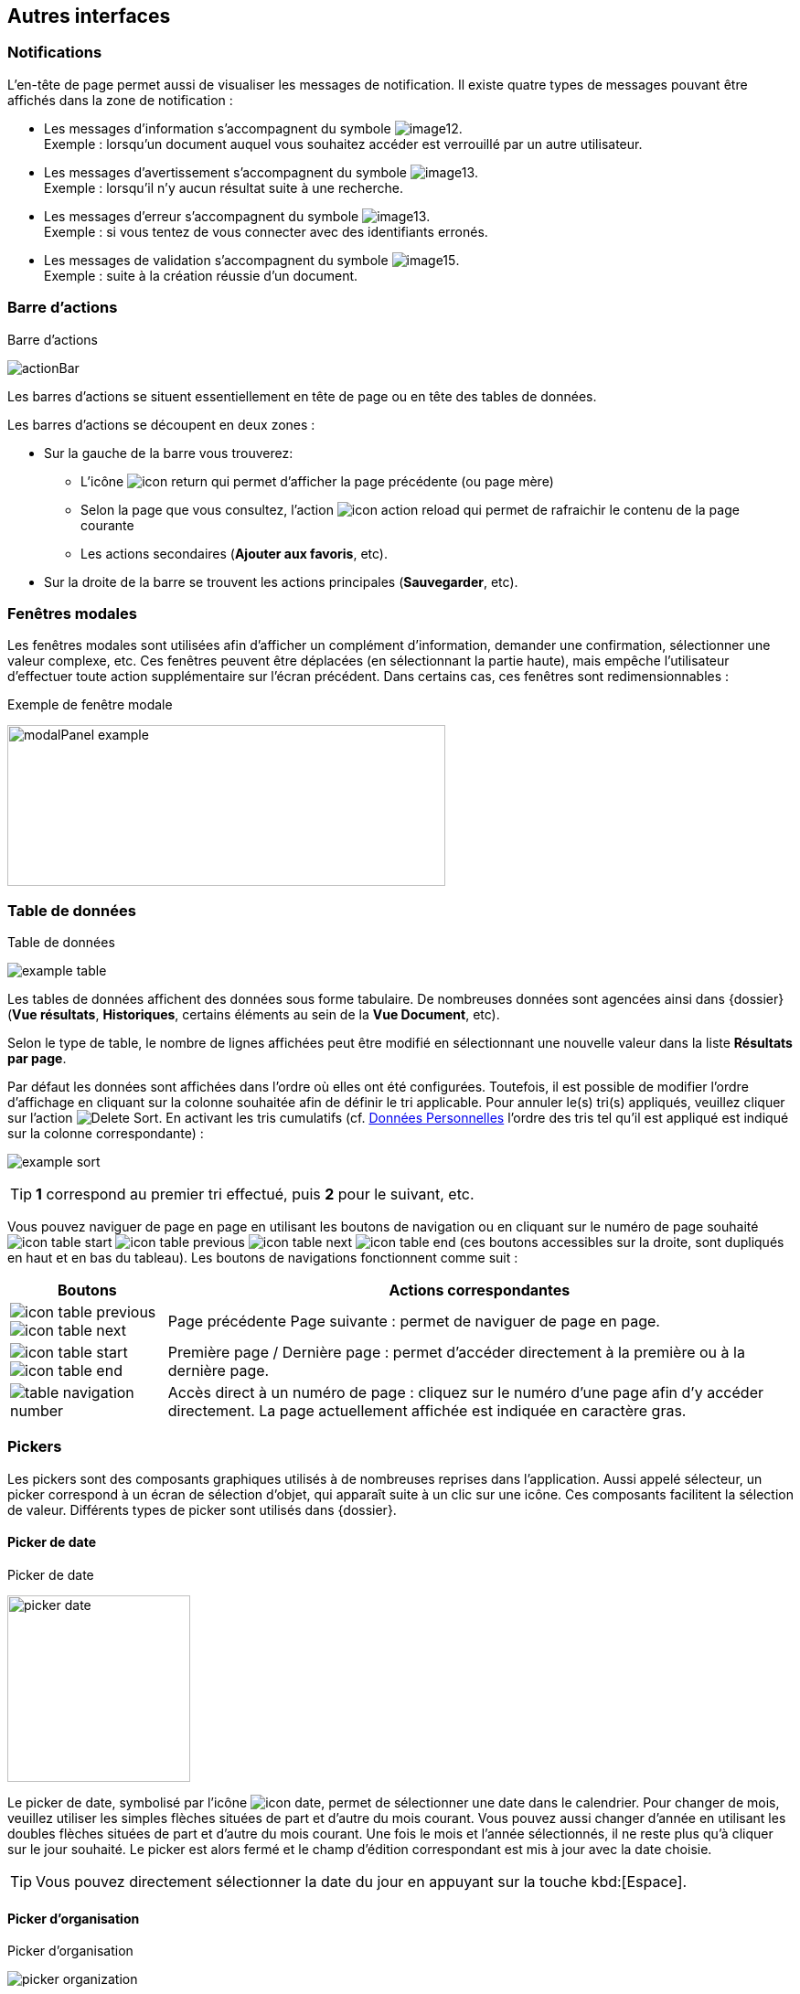 [[_05_Other_Interfaces]]
== Autres interfaces

=== Notifications

L'en-tête de page permet aussi de visualiser les messages de notification. Il existe quatre types de messages pouvant être affichés
dans la zone de notification :

* Les messages d'information s’accompagnent du symbole image:05_Other_Interfaces/image12.png[pdfwidth=24,role="size-24"]. +
[underline]#Exemple# : lorsqu’un document auquel vous souhaitez accéder est verrouillé par un autre utilisateur.
* Les messages d’avertissement s’accompagnent du symbole image:05_Other_Interfaces/image13.png[pdfwidth=24,role="size-24"]. +
[underline]#Exemple# : lorsqu’il n’y aucun résultat suite à une recherche.
* Les messages d’erreur s’accompagnent du symbole image:05_Other_Interfaces/image13.png[pdfwidth=24,role="size-24"]. +
[underline]#Exemple# : si vous tentez de vous connecter avec des identifiants erronés.
* Les messages de validation s’accompagnent du symbole image:05_Other_Interfaces/image15.png[pdfwidth=24,role="size-24"]. +
[underline]#Exemple# : suite à la création réussie d’un document.

=== Barre d'actions

.Barre d'actions
image:05_Other_Interfaces/actionBar.png[]

Les barres d'actions se situent essentiellement en tête de page ou en tête des tables de données.

Les barres d'actions se découpent en deux zones :

* Sur la gauche de la barre vous trouverez:
** L’icône image:icons/icon_return.png[pdfwidth=24,role="size-24"] qui
permet d'afficher la page précédente (ou page mère)
** Selon la page que vous consultez, l'action image:icons/icon_action_reload.png[pdfwidth=24,role="size-24"] qui
permet de rafraichir le contenu de la page courante
** Les actions secondaires (*Ajouter aux favoris*, etc).
* Sur la droite de la barre se trouvent les actions principales (*Sauvegarder*, etc).

=== Fenêtres modales

Les fenêtres modales sont utilisées afin d'afficher un complément d'information, demander une confirmation, sélectionner une valeur
complexe, etc. Ces fenêtres peuvent être déplacées (en sélectionnant la partie haute), mais empêche l'utilisateur d'effectuer toute action
supplémentaire sur l'écran précédent. Dans certains cas, ces fenêtres sont redimensionnables :

.Exemple de fenêtre modale
image:05_Other_Interfaces/modalPanel_example.png[width=479,height=176]

[[_05_Data_table]]
=== Table de données

.Table de données
image:05_Other_Interfaces/example_table.png[]

Les tables de données affichent des données sous forme tabulaire. De nombreuses données sont agencées ainsi dans {dossier} (*Vue résultats*, *Historiques*, certains éléments au sein de la *Vue Document*, etc).

Selon le type de table, le nombre de lignes affichées peut être modifié en sélectionnant une nouvelle valeur dans la liste *Résultats par page*.

Par défaut les données sont affichées dans l'ordre où elles ont été configurées. Toutefois, il est possible de modifier l'ordre d'affichage en cliquant sur la colonne souhaitée afin de définir le tri applicable. Pour annuler le(s) tri(s) appliqués, veuillez cliquer sur l'action image:icons/Delete_Sort.png[pdfwidth=24,role="size-24"].
En activant les tris cumulatifs (cf. <<Données Personnelles,Données Personnelles>> l'ordre des tris tel qu’il est appliqué est indiqué sur la colonne correspondante) :

image:05_Other_Interfaces/example_sort.png[]

[TIP]
====
*1* correspond au premier tri effectué, puis *2* pour le suivant, etc.
====

Vous pouvez naviguer de page en page en utilisant les boutons de
navigation ou en cliquant sur le numéro de page souhaité
image:icons/icon_table_start.png[pdfwidth=24,role="size-24"] image:icons/icon_table_previous.png[pdfwidth=24,role="size-24"]
image:icons/icon_table_next.png[pdfwidth=24,role="size-24"]
image:icons/icon_table_end.png[pdfwidth=24,role="size-24"] (ces boutons accessibles sur la droite, sont dupliqués en haut et en bas du tableau).
Les boutons de navigations fonctionnent comme suit :

[cols="1a,4a",options="header",width="100%"]
|===
|Boutons|Actions correspondantes
|image:icons/icon_table_previous.png[pdfwidth=24,role="size-24"]
image:icons/icon_table_next.png[pdfwidth=24,role="size-24"] |Page
précédente Page suivante : permet de naviguer de page en page.

|image:icons/icon_table_start.png[pdfwidth=24,role="size-24"]
image:icons/icon_table_end.png[pdfwidth=24,role="size-24"] |Première page / Dernière page : permet d’accéder directement à la première ou à la
dernière page.

|image:05_Other_Interfaces/table_navigation_number.png[] |Accès direct à un numéro de page : cliquez sur le numéro d’une page afin
d’y accéder directement. La page actuellement affichée est indiquée en caractère gras.
|===

=== Pickers

Les pickers sont des composants graphiques utilisés à de nombreuses reprises dans l'application. Aussi appelé sélecteur, un picker
correspond à un écran de sélection d’objet, qui apparaît suite à un clic sur une icône. Ces composants facilitent la sélection de valeur.
Différents types de picker sont utilisés dans {dossier}.

==== Picker de date

.Picker de date
image:05_Other_Interfaces/picker_date.png[width=200,height=204]

Le picker de date, symbolisé par l’icône image:icons/icon_date.png[pdfwidth=24,role="size-24"], permet de sélectionner une date dans le calendrier. Pour
changer de
mois, veuillez utiliser les simples flèches situées de part et d'autre du mois courant. Vous pouvez aussi changer d'année en utilisant les doubles flèches situées de part et d'autre du mois courant. Une fois le mois et l'année sélectionnés, il ne reste plus qu'à cliquer sur le jour souhaité. Le picker est alors fermé et le champ d'édition correspondant est mis à jour avec la date choisie.

[TIP]
====
Vous pouvez directement sélectionner la date du jour en appuyant sur la touche kbd:[Espace].
====

==== Picker d'organisation

.Picker d'organisation
image:05_Other_Interfaces/picker_organization.png[]

Le picker d'organisation symbolisé par l’icône image:05_Other_Interfaces/image39.png[pdfwidth=24,role="size-24"], permet de sélectionner une organisation dans un organigramme. Pour sélectionner un élément dans l'organigramme, veuillez cliquer sur son intitulé puis sur *Sélectionner*. Le picker est alors fermé et le champ
d'édition correspondant est mis à jour avec l'organisation sélectionnée.

==== Picker d'autorité

.Picker d'autorité
image:05_Other_Interfaces/picker_authority.png[400,400]

Le picker d'autorité, symbolisé par l’icône image:05_Other_Interfaces/image41.png[pdfwidth=24,role="size-24"], permet
de sélectionner un élément dans une liste d'autorités. Dans le cadre d'une liste d'autorité arborescente, il est possible d'ouvrir des nœuds de la liste afin de visualiser les sous-éléments. Pour sélectionner un élément dans la liste d'autorités, veuillez cliquer sur son intitulé. Le picker est alors fermé et le champ d'édition correspondant est mis à jour avec l'élément sélectionné.

==== Picker d'utilisateur

.Picker d'utilisateur
image:05_Other_Interfaces/picker_user.png[800,800]

Le picker d'utilisateur est symbolisé par l’icône image:05_Other_Interfaces/image43.png[pdfwidth=24,role="size-24"]. Il permet de sélectionner un ou plusieurs éléments dans une liste
d'utilisateur. Pour sélectionner un élément dans la liste d'utilisateurs, veuillez cliquer sur la ligne souhaitée. Le picker est alors fermé et le champ d'édition correspondant est mis à jour avec l'utilisateur sélectionné. Il est possible de filtrer les utilisateurs affichés en renseignant le champ situé dans l'en-tête de colonne. Dans certains cas, il est possible de sélectionner plusieurs utilisateurs ; pour ce faire, il est nécessaire de cocher les utilisateurs souhaités puis de cliquer sur *SELECTIONNER*.

==== Picker de correspondant

.Création/modification de personne
image:05_Other_Interfaces/image46.png[width=462,height=413]

Le picker de correspondant, symbolisé par l’icône image:05_Other_Interfaces/image47.png[pdfwidth=24,role="size-24"], permet de créer/modifier un correspondant. Il faut distinguer deux types de correspondant : *Personne* ou *Organisme*.

Dans {dossier}, une personne se matérialise par son prénom, son nom, son appellation, son e-mail, son téléphone fixe/mobile, son fax et
éventuellement son adresse personnelle. Il est possible de définir les relations existantes entre une personne et un organisme. Pour ce faire,
il faut cliquer sur l'action image:05_Other_Interfaces/image49.png[pdfwidth=24,role="size-24"] afin d'afficher la fenêtre modale *Gestion de relation* :

.Création/modification de relation
image:05_Other_Interfaces/image50.png[width=479,height=192]

Une relation se matérialise par la fonction de la personne au sein d'un organisme. Il est possible de sélectionner un organisme existant ou d'en
ajouter un en cliquant sur l'action image:05_Other_Interfaces/image47.png[pdfwidth=24,role="size-24"] (les champs du nouvel organisme devront alors être remplis). Un organisme
se matérialise par son nom, son représentant, son sigle et éventuellement son adresse. À l'issue de la création d'une relation, un clic sur le bouton *APPLIQUER* permet d'ajouter la relation à la personne courante. Un tableau apparaît dans la partie *Relations*. Vous pouvez désormais modifier la relation en cliquant sur l’icône image:05_Other_Interfaces/image51.png[pdfwidth=24,role="size-24"] ou la supprimer en cliquant sur l’icône image:05_Other_Interfaces/image53.png[pdfwidth=24,role="size-24"].

.Relations
image:05_Other_Interfaces/image55.png[width=468,height=154]

Le bouton image:05_Other_Interfaces/image56.png[pdfwidth=24,role="size-24"] parfois situé à côté d’un champ de type correspondant, permet de
consulter les informations du correspondant. Les informations (non éditables) sont affichées dans la fenêtre suivante :

.Consultation de correspondant
image:05_Other_Interfaces/image58.png[width=436,height=385]

[IMPORTANT]
====
Le picker de correspondant n'est disponible que si le module *Population* est activé.
====

=== Visionneuse

.Visionneuse
image:05_Other_Interfaces/image59.png[width=551,height=537]

Selon le paramétrage de l’application, les pièces jointes peuvent être visualisées soit, dans un plugin tiers au sein du navigateur ou un
programme tiers, soit, en utilisant la *visionneuse* intégrée à l’application.

La visionneuse liée au navigateur propose moins d’options que la visionneuse intégrée :

.Visionneuse liée au navigateur
image:05_Other_Interfaces/viewerOptions.png[]

==== Visionneuse intégrée

La *visionneuse* permet d’afficher des documents images (TIFF, JPEG, PNG, BMP), les documents PDF (sans disposer d'Acrobat Reader sur le
poste client), les documents bureautiques (DOC, DOCX, XSL, XSLX, PPT, PPTX, ODT, ODS, ODP) et les vidéos (selon configuration). La *visionneuse* intégrée permet également l'ajout
et l'affichage de diverses annotations (selon configuration).

Quel que soit le document affiché, et selon les droits de l’utilisateur connecté, la *visionneuse* intégrée permet de réaliser les opérations suivantes :

[cols="1a,8a",options="header",width="100%"]
|===
|Boutons |Actions correspondantes
|image:05_Other_Interfaces/image61.png[pdfwidth=24,role="size-24"]/image:05_Other_Interfaces/image62.png[pdfwidth=24,role="size-24"]
|Naviguer de page en page au sein d’un document.

|image:05_Other_Interfaces/image63.png[pdfwidth=24,role="size-24"]/image:05_Other_Interfaces/image64.png[pdfwidth=24,role="size-24"]
|Appliquer un zoom avant, un zoom arrière ou même sélectionner le ratio
du zoom à appliquer sur le document en cours de visualisation. Vous
pouvez également utiliser les touches + et – du clavier pour faire
varier le niveau de zoom.

|image:05_Other_Interfaces/image65.png[pdfwidth=24,role="size-24"]/ image:05_Other_Interfaces/image66.png[pdfwidth=24,role="size-24"]
|Activer / désactiver la loupe. Cette fonctionnalité remplace le curseur de la souris par une loupe, lorsque vous survolez le document.

|image:05_Other_Interfaces/image67.png[pdfwidth=24,role="size-24"]
|Sélectionner du texte (selon la nature du document), vous permettant d’effectuer des copier-coller par exemple.

|image:05_Other_Interfaces/image68.png[pdfwidth=24,role="size-24"]/image:05_Other_Interfaces/image69.png[pdfwidth=24,role="size-24"]
|Réaliser des rotations sur le document en cours de visualisation.

|image:05_Other_Interfaces/image70.png[pdfwidth=24,role="size-24"]
|Télécharger le fichier sur votre ordinateur.

|image:05_Other_Interfaces/image71.png[pdfwidth=24,role="size-24"]
|Ajouter/modifier une annotation (cf. <<Annotation,Annotation>>).

|image:05_Other_Interfaces/image72.png[width=75,height=27] a|
Effectuer une recherche *plein texte*. Recherchez l’élément saisi dans ce champ au sein du texte (certains documents ne sont pas compatibles avec les fonctions *plein texte*). Vous pouvez personnaliser le type de recherche
à effectuer en cliquant tout à gauche du champ de recherche, un encadré de personnalisation apparait :

image:05_Other_Interfaces/image73.png[width=162,height=63]

Vous pouvez ici cocher les options que vous souhaitez appliquer à la recherche :

* *Sensible à la casse* : définit si les éléments recherchés
doivent respecter la casse du critère de recherche saisi (respect des
accents, majuscules…) ou non (case décochée).
* *Mot entier* : détermine si la recherche doit uniquement se baser
sur le mot entier (case cochée) ou non (case décochée).
* *Toutes les pages* : définit si jamais la recherche s’effectue sur toutes les pages du document (case cochée) ou uniquement sur la page affichée (case décochée).

|image:05_Other_Interfaces/image74.png[pdfwidth=24,role="size-24"]/
image:05_Other_Interfaces/image75.png[pdfwidth=24,role="size-24"]
|Maximiser/minimiser la taille occupée par la *visionneuse*.

|image:05_Other_Interfaces/image76.png[pdfwidth=24,role="size-24"]
|Imprimer le fichier affiché.

|image:05_Other_Interfaces/image77.png[pdfwidth=24,role="size-24"]
|*Marquer cette page…* : permet d’ajouter un signet. Cette
fonctionnalité est décrite plus en détails ci-après.

|image:05_Other_Interfaces/image78.png[pdfwidth=24,role="size-24"]
|*Supprimer des pages…* : permet de supprimer des pages d'une pièce
jointe PDF ou TIF. Cette fonctionnalité est décrite plus en détails
ci-après.

|image:05_Other_Interfaces/image79.png[pdfwidth=24,role="size-24"]
|*Copier des pages…* : permet de copier un ensemble de pages d'une pièce
jointe PDF ou TIF dans le *presse*-*papier*. Un clic sur l’icône
image:05_Other_Interfaces/image79.png[pdfwidth=24,role="size-24"] affiche une fenêtre modale permettant de sélectionner les pages à copier
dans le *presse*-*papier*. Cette fonctionnalité est décrite plus en
détails ci-après.

|image:05_Other_Interfaces/image80.png[pdfwidth=24,role="size-24"]
|*Insérer des pages…* issues du *presse*-*papier* au sein d'une pièce jointe de même type (selon les droits de l'utilisateur). Cette fonctionnalité est décrite plus en détails ci-après.

|image:05_Other_Interfaces/image81.png[pdfwidth=24,role="size-24"]
|Permet d’afficher les pages marquées d’un signet. Ce bouton n’apparait que lorsque au moins un signet est présent sur le document. Cliquez sur image:05_Other_Interfaces/image82.png[pdfwidth=24,role="size-24"],
puis sur l’intitulé d’un signet afin d’accéder à la page correspondante.

|image:05_Other_Interfaces/image83.png[pdfwidth=24,role="size-24"]
|Permet de faire défiler l’ensemble des pages du document de la
*visionneuse* à travers une liste déroulante. Cliquez d’abord sur
image:05_Other_Interfaces/image84.png[pdfwidth=24,role="size-24"],
puis à l’aide de la liste déroulante, cliquez sur la page que vous
souhaitez pour y accéder.

|image:05_Other_Interfaces/image85.png[pdfwidth=24,role="size-24"] a|
Permet de naviguer dans l’arborescence du document (en accédant
directement à un chapitre précis par exemple). Cette icône ne sera
disponible que pour certains PDF ou le plan est reconnu par la
*visionneuse*. Après avoir cliqué sur
image:05_Other_Interfaces/image86.png[pdfwidth=24,role="size-24"],
cliquez sur l’intitulé de la section qui vous intéresse afin d’y
accéder :

image:05_Other_Interfaces/image87.png[width=248,height=312]

|===

Vous pouvez également réaliser une partie des actions décrites ci-dessus
en effectuant un clic-droit dans la *visionneuse* intégrée, le menu
contextuel suivant apparait alors :

image:05_Other_Interfaces/image88.png[width=202,height=225]

Retrouvez ci-dessous le descriptif détaillé des fonctions : *Marquer cette page…*
image:05_Other_Interfaces/image77.png[pdfwidth=24,role="size-24"]
/ *Supprimer des pages…* image:05_Other_Interfaces/image78.png[pdfwidth=24,role="size-24"]
/ *Copier des pages…* image:05_Other_Interfaces/image79.png[pdfwidth=24,role="size-24"]
/ *Insérer des pages…* image:05_Other_Interfaces/image80.png[pdfwidth=24,role="size-24"].

* *Marquer cette page…* : (correspond à l’icône
image:05_Other_Interfaces/image77.png[pdfwidth=24,role="size-24"] de la *visionneuse*) cette fonctionnalité vous permet de déposer un
signet sur une page. En cliquant sur *Marquer cette page…*, l’écran
d’*Ajout/Suppression de signet* apparait :

image:05_Other_Interfaces/image89.png[height=107]

Dans le champ *Page*, indiquez le numéro de page sur le lequel appliquer le signet (la page courante est proposée par défaut).
Dans le champ *Intitulé*, indiquez le nom de ce signet. Cliquez sur image:05_Other_Interfaces/image90.png[pdfwidth=100,width=100,height=24] pour valider la
création du signet, ou sur image:05_Other_Interfaces/image91.png[pdfwidth=100,width=100,height=24] pour refermer cet écran sans sauvegarder.

Pour accéder aux signets que vous avez créés (à l’aide de l’icône image:05_Other_Interfaces/image77.png[pdfwidth=24,role="size-24"]
cliquez sur image:05_Other_Interfaces/image82.png[pdfwidth=24,role="size-24"] situé dans la partie droite de la *visionneuse*, puis cliquez sur le
signet souhaité afin d’accéder directement à la page concernée.

Vous pouvez également accéder à un signet en utilisant l’action
image:05_Other_Interfaces/image92.png[pdfwidth=24,role="size-24"] disponible à partir de la fiche d’un document (cf. <<Actions,Actions>>). Un clic sur
image:05_Other_Interfaces/image92.png[pdfwidth=24,role="size-24"] fait apparaitre
l’écran de *Liste des signets* :

image:05_Other_Interfaces/image93.png[height=217]

Cliquez sur l’icône image:05_Other_Interfaces/image94.png[pdfwidth=24,role="size-24"] correspondant afin de directement accéder à ce signet via la *visionneuse*.

* *Supprimer des pages…* : (correspond à l’icône image:05_Other_Interfaces/image78.png[pdfwidth=24,role="size-24"] de la *visionneuse*) un clic sur l'action de suppression de pages
affiche une fenêtre modale permettant de sélectionner les pages à supprimer :

image:05_Other_Interfaces/image95.png[height=392]

La case *Copier les annotations et signets du document source ?* permet de déterminer si les annotations et les signets éventuellement localisés
sur la zone à supprimer seront également supprimés (case cochée) ou non (case décochée). Au niveau de l’intitulé *Première page*, utilisez le
curseur analogique afin de sélectionner la page à partir de laquelle la suppression sera effectuée. Vous pouvez également saisir le numéro de
page dans l’encadré prévu à cet effet. Procédez de manière similaire pour la *Dernière Page*, afin de déterminer la page jusqu’à laquelle la
suppression sera effectuée. Une fois la zone à supprimer déterminée, cliquez sur *SUPPRIMER* pour confirmer la suppression.

* *Copier des pages…* : (correspond à l’icône image:05_Other_Interfaces/image79.png[pdfwidth=24,role="size-24"] de la *visionneuse*) cette fonctionnalité permet de copier ou une
plusieurs pages du document affiché dans la *visionneuse* (afin de pouvoir les insérer ultérieurement dans ce même document). Un clic sur
cette fonctionnalité ouvre l’écran de *Sélection de page(s)* :

image:05_Other_Interfaces/image96.png[height=357]

Dans cet écran, le champ *Intitulé* correspondant au nom de la copie que vous allez effectuer (l’intitulé vous permettra, lors de l’insertion des
pages copiées, de différencier les différentes copies effectuées). Au niveau *Première page*, utilisez le curseur analogique afin de
sélectionner la page à partir de laquelle la copie sera effectuée. Vous pouvez également saisir le numéro de page dans l’encadré prévu à cet
effet. Procédez de manière similaire pour la *Dernière Page*, afin de déterminer la page jusqu’à laquelle la copie sera effectuée. Une fois la
zone à copier déterminée, cliquez sur image:05_Other_Interfaces/image97.png[pdfwidth=100,width=100,height=24]. L’écran de *Sélection de page(s)* doit alors se refermer et la notification
image:05_Other_Interfaces/image98.png[width=257,height=40] apparait. Cliquez sur image:05_Other_Interfaces/image91.png[pdfwidth=100,width=100,height=24] pour refermer cet écran.
Afin d’insérer la ou les pages copiées dans le document courant, vous devrez utiliser la fonction *Insérer des pages* (décrite ci-dessous).

* *Insérer des pages…* : (correspond à l’icône image:05_Other_Interfaces/image80.png[pdfwidth=24,role="size-24"]) permet d’insérer les pages précédemment copiées (via la fonction *Copier des pages* décrites ci-dessus) dans le document présent dans la *visionneuse*. En cliquant sur *Insérer des images*, l’écran de
*Sélection de page(s)* correspondant apparait :

image:05_Other_Interfaces/image99.png[height=277]

Dans cet écran, au niveau *Page d’insertion*, choisissez la page à partir de laquelle vous souhaitez insérer l’élément copié, en utilisant
le curseur analogique ou le champ prévu à cet effet. La liste déroulante *Pages à insérer* vous permet de choisir parmi les différentes copies
que vous avez pu effectuer (le nom des éléments de la liste correspondants aux intitulés utilisés lorsque vous avez effectués la
copie). La case *Copier les annotations et signets du document source ?* permet de déterminer si les annotations et les signets éventuellement
localisés sur la zone copiée du document original seront insérés (case cochée) ou non (case décochée) dans le document. La case *Supprimer les
pages du document source ?* permet de ne conserver que les pages nouvellement insérées dans le document (case cochée, vous devrez
confirmer la suppression), ou bien d’insérer les pages copiées à partir du point d’insertion, sans supprimer les autres pages (case décochée).
La case *Supprimer les annotations et les signets ?* permet d’effacer les éventuels annotations et signets situés dans la zone précédemment
copiée, lors de leur insertion dans le document (case cochée), ou non (case décochée). Une fois vos réglages effectués, cliquez sur
image:05_Other_Interfaces/image100.png[pdfwidth=100,width=100,height=24] afin d’ajouter l’élément correspondant dans le document en cours. Cliquez sur
image:05_Other_Interfaces/image91.png[pdfwidth=100,width=100,height=24] pour refermer cet écran sans insérer de pages dans le document courant.

[NOTE]
====
Vous pouvez utiliser les raccourcis clavier suivant durant la
consultation de document dans la *visionneuse* :

* kbd:[->] (_flèche droite_) : affiche la page suivante du document.
* kbd:[<-] (_flèche gauche_) : affiche la page précédente du document.
* kbd:[+] (_touche +_) : augmente le niveau de zoom d’un palier.
* kbd:[-] (_touche -_) : diminue le niveau de zoom d’un palier.
====

==== Annotation

.Éditeur d’annotations
image:05_Other_Interfaces/image101.png[width=477,height=432]

Depuis la *visionneuse* intégrée, il est possible de cliquer sur l’icône image:05_Other_Interfaces/image102.png[pdfwidth=24,role="size-24"] pour ajouter une ou plusieurs
annotations sur la pièce jointe. Cette action est un droit qui dépend du profil de l’utilisateur.

Après avoir cliqué sur l’icône, la fenêtre modale *Editeur d’Annotation* s’ouvre.
Les actions suivantes sont possibles :

[cols="1,8",options="header",]
|===
|Boutons |Actions correspondantes
|image:05_Other_Interfaces/image103.png[pdfwidth=24,role="size-24"] /
image:05_Other_Interfaces/image104.png[pdfwidth=24,role="size-24"] |Zoomer / Dézoomer.

|image:05_Other_Interfaces/image105.png[pdfwidth=24,role="size-24"] |Modifier l’affichage du document
(pleine largeur, pleine hauteur ou pleine page).

|image:05_Other_Interfaces/image108.png[pdfwidth=24,role="size-24"] / image:05_Other_Interfaces/image109.png[pdfwidth=24,role="size-24"] |
Effectuer une rotation à gauche ou à droite.

|image:05_Other_Interfaces/image110.png[pdfwidth=24,role="size-24"] |Passer à la page précédente ou à la page suivante

|image:05_Other_Interfaces/image112.png[annotation,pdfwidth=24,role="size-24"]
|Créer une annotation.

|image:05_Other_Interfaces/image113.png[pdfwidth=24,role="size-24"]
|Permet de créer l’annotation.

|image:05_Other_Interfaces/image114.png[pdfwidth=24,role="size-24"]
|À propos d’ImageScanApplet (affiche la version de l’éditeur d’annotation).
|===

Pour faire une annotation, cliquez sur
image:05_Other_Interfaces/image112.png[annotation,pdfwidth=24,role="size-24"] et faites un cliquer-glisser sur la pièce jointe. Une fenêtre s’ouvre.
Vous pouvez alors personnaliser votre annotation : texte, fond, couleur, gras, italique… :

.Propriété de l'annotation
image:05_Other_Interfaces/image115.png[height=315]

Une fois vos modifications effectuées, cliquez sur *Valider*. Votre annotation est ajoutée sur le document. Vous pouvez la redimensionner si
vous le souhaitez.

Lorsque vous avez fini d’annoter le document, cliquez sur image:05_Other_Interfaces/image113.png[pdfwidth=24,role="size-24"] pour valider la création/modification/suppression des
annotations. L’annotation créée est alors affichée sur la pièce jointe.

.Affichage d’une annotation
image:05_Other_Interfaces/image116.png[width=259,height=94]


Il y a deux modes d’affichage des annotations que vous pouvez paramétrer
(via les préférences utilisateur, cf. <<Préférences,Préférences>>) :

* Le mode [underline]#incrusté#.
* Le mode [underline]#non incrusté#.

Lorsque l’annotation n’est pas incrustée dans la pièce jointe, cet icône image:05_Other_Interfaces/image117.png[pdfwidth=24,role="size-24"] indique qu’une annotation a été posée.
Il faut passer la souris sur celle-ci pour en connaître le contenu (texte de l’annotation, auteur,
date). En revanche, si l’annotation est incrustée, elle est visible sans avoir à passer la souris dessus, mais peut masquer une partie du document.

Selon le type d'annotation l'utilisateur doit survoler l'icône image:05_Other_Interfaces/image117.png[pdfwidth=24,role="size-24"]] afin d'afficher le détail de la note.
En marge de la note peuvent s'afficher l'auteur et la date de création.

[NOTE]
====
En fonction du paramétrage d’{dossier}, l’affichage de la date et du nom de la personne ayant créé l’annotation pourra être masqué.
====

===== Action sur une annotation

Pour modifier une annotation depuis l’écran d’annotation, effectuez un clic droit sur l’annotation à modifier, puis sélectionnez
image:05_Other_Interfaces/image119.png[pdfwidth=24,role="size-24"] *Afficher les propriétés* :

.Afficher les propriétés
image:05_Other_Interfaces/image120.png[width=335,height=192]


Vous serez alors redirigés vers l’écran d’édition de cette annotation, et vous pourrez l’éditer comme souhaité.

===== Supprimer une annotation

Pour supprimer une annotation depuis l’écran d’annotation, effectuez un clic droit sur l’annotation à supprimer, puis sélectionnez
image:05_Other_Interfaces/image121.png[pdfwidth=24,role="size-24"] *Supprimer*.

==== Visionneuse liée au navigateur

La *Visionneuse* liée au navigateur propose des fonctions classiques de consultation de document.

Les boutons dans le coin supérieur gauche :

* *Agrandir*
image:05_Other_Interfaces/viewerFullScreen.png[pdfwidth=24,role="size-24"] :
permet d'afficher le document en plein écran. Vous pouvez quitter le mode plein écran en appuyant sur la touche kbd:[Échap] du clavier.
* *Marquer cette page...* image:05_Other_Interfaces/viewerMarkPage.png[pdfwidth=24,role="size-24"] :
permet d'ajouter un signet via la fenêtre *Ajout/Modification de signet*.

image:05_Other_Interfaces/modal_add_bookmark.png[]

* *Télécharger la pièce jointe*
image:05_Other_Interfaces/viewerDL.png[pdfwidth=24,role="size-24"] :
permet de télécharger le document correspondant.

La section *Outils* sur la droite vous donne
accès à différentes fonctionnalités :

.Accès à la section outils
image:05_Other_Interfaces/viewerOptions.png[]

* *Afficher les outils*
image:05_Other_Interfaces/viewerDisplayTools.png[pdfwidth=24,role="size-24"] :
permet d'afficher les outils décris ci-dessous.
* *Imprimer*
image:05_Other_Interfaces/viewerPrint.png[pdfwidth=24,role="size-24"] :
permet d'imprimer le document correspondant.
* *Page courante*
image:05_Other_Interfaces/current_page.png[pdfwidth=24,role="size-24"] :
permet de montrer l'adresse de la page courante (on peut par exemple copier l'adresse du lien ou encore l'ouvrir dans un nouvel onglet).
* *Aller à la première*
image:05_Other_Interfaces/viewerFirstPage.png[pdfwidth=24,role="size-24"] / *dernière
page*
image:05_Other_Interfaces/viewerLastPage.png[pdfwidth=24,role="size-24"] :
permet de directement accéder à la 1^ère^ ou à la dernière page.
* *Rotation horaire*
image:05_Other_Interfaces/viewerRotationHoraire.png[pdfwidth=24,role="size-24"] :
permet de faire pivoter le document dans le sens horaire.
* *Rotation antihoraire*
image:05_Other_Interfaces/viewerRotationAntiHoraire.png[pdfwidth=24,role="size-24"] :
permet de faire pivoter le document dans le sens anti-horaire.
* *Outil de sélection de texte*
image:05_Other_Interfaces/viewerTextSelect.png[pdfwidth=24,role="size-24"] :
permet de sélectionner des éléments textuels dans le document.
* *Outil main*
image:05_Other_Interfaces/viewerHand.png[pdfwidth=24,role="size-24"] :
permet d’utiliser l’outil main pour naviguer dans le document.

En cliquant sur le bouton permettant d’afficher ou masquer le panneau latéral (tout à gauche) des fonctionnalités supplémentaires sont dévoilées :

.Fonctionnalités du panneau latéral
image:05_Other_Interfaces/viewerSideband.png[]


On retrouve ici les trois fonctionnalités suivantes :

* Afficher les vignettes
image:05_Other_Interfaces/viewerVignette.png[pdfwidth=24,role="size-24"] :
permet de faire défiler les pages du document sous forme de vignettes.
* Afficher les signets
image:05_Other_Interfaces/viewerBookmark.png[pdfwidth=24,role="size-24"] :
permet d’afficher les signets éventuellement intégrés dans le document.
Vous pouvez double-cliquer dans le bandeau pour développer/réduire tous les signets simultanément.
* Afficher les pièces jointes
image:05_Other_Interfaces/viewerPJ.png[pdfwidth=24,role="size-24"] :
ce bouton n’a pas d’utilité dans {dossier}.
* Afficher les calques
image:05_Other_Interfaces/display_calques.png[pdfwidth=24,role="size-24"] : permet d’afficher les calques éventuellement intégrés dans le document. Vous
pouvez double-cliquer pour réinitialiser tous les calques à l'état par défaut.

Le bandeau supérieur de la visionneuse regroupe également les options suivantes :

* Zoom
image:05_Other_Interfaces/viewerZoom.png[pdfwidth=200,pdfheight=30,30,200] :
regroupe les fonctionnalités liées au zoom.
* Page en cours
image:05_Other_Interfaces/viewerCount.png[pdfwidth=200,pdfheight=30,30,200] :
affiche la page en cours sur le nombre total de pages du document.
* Recherche
image:05_Other_Interfaces/viewerLoupe.png[pdfwidth=24,role="size-24"] :
permet de rechercher un élément textuel dans le document. En cliquant sur la loupe, vous devrez renseigner un critère de recherche dans le champ correspondant :

image:05_Other_Interfaces/viewerSearch.png[]

Les flèches image:05_Other_Interfaces/viewerArrows.png[pdfwidth=60,60,24] permettent de passer d’un résultat à un autre (dans le cas où la recherche ramène
plusieurs
résultats). La case *Tout surligner* permet de surligner l’ensemble des résultats de recherche au sein du document.
La case *Respecter la casse* permet de ne rechercher que les éléments respectant la casse (majuscule, minuscule) exact de votre recherche. Vous pouvez également *Respecter les accents et diacritiques* ainsi que les *Mots entiers* dans votre recherche en cliquant sur l’option correspondante.

==== Format msg

La visionneuse gère les fichiers aux formats msg (mail). Si le fichier msg contient lui-même des pièces jointes, une liste déroulante est
alors disponible dans la visionneuse afin de sélectionner la pièce jointe souhaitée :

.Format msg
image:05_Other_Interfaces/image139.png[width=592,height=221]

==== Format non pris en charge

Certains formats de fichiers non pris en charge par la visionneuse seront toutefois affichés au sein d’une vue spécifique à partir de
laquelle ils pourront être téléchargés.

.Document non pris en charge par la visionneuse
image:05_Other_Interfaces/formatNotSupported.png[width=407,height=313]

Le bouton *Télécharger la pièce jointe* permet de télécharger le fichier correspondant.

<<<